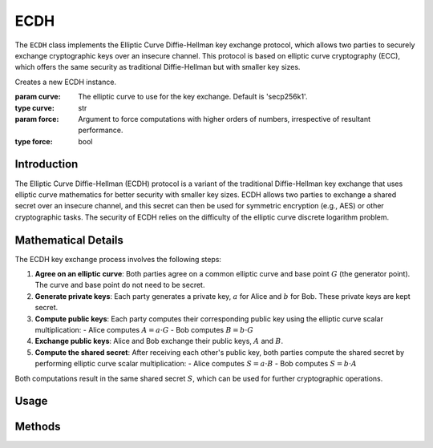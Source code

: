 ECDH
====

The ``ECDH`` class implements the Elliptic Curve Diffie-Hellman key exchange protocol, which allows two parties to securely exchange cryptographic keys over an insecure channel. This protocol is based on elliptic curve cryptography (ECC), which offers the same security as traditional Diffie-Hellman but with smaller key sizes.

.. class:: ECDH

    Creates a new ECDH instance.

    :param curve: The elliptic curve to use for the key exchange. Default is 'secp256k1'.
    :type curve: str
    :param force: Argument to force computations with higher orders of numbers, irrespective of resultant performance.
    :type force: bool

Introduction
------------

The Elliptic Curve Diffie-Hellman (ECDH) protocol is a variant of the traditional Diffie-Hellman key exchange that uses elliptic curve mathematics for better security with smaller key sizes. ECDH allows two parties to exchange a shared secret over an insecure channel, and this secret can then be used for symmetric encryption (e.g., AES) or other cryptographic tasks. The security of ECDH relies on the difficulty of the elliptic curve discrete logarithm problem.

Mathematical Details
--------------------

The ECDH key exchange process involves the following steps:

1. **Agree on an elliptic curve**: Both parties agree on a common elliptic curve and base point :math:`G` (the generator point). The curve and base point do not need to be secret.

2. **Generate private keys**: Each party generates a private key, :math:`a` for Alice and :math:`b` for Bob. These private keys are kept secret.

3. **Compute public keys**: Each party computes their corresponding public key using the elliptic curve scalar multiplication:
   - Alice computes :math:`A = a \cdot G`
   - Bob computes :math:`B = b \cdot G`

4. **Exchange public keys**: Alice and Bob exchange their public keys, :math:`A` and :math:`B`.

5. **Compute the shared secret**: After receiving each other's public key, both parties compute the shared secret by performing elliptic curve scalar multiplication:
   - Alice computes :math:`S = a \cdot B`
   - Bob computes :math:`S = b \cdot A`

Both computations result in the same shared secret :math:`S`, which can be used for further cryptographic operations.

Usage
-----

.. tab-set::

    .. tab-item:: Party 1

        .. code-block:: python
                
            # Example usage of ECDH to generate shared secret
            from cryptosystems import ECDH
            ecdh = ECDH() # Default curve 'P-256'
            public_key_1, private_key_1 = ecdh.generate_keys()  # Generate ECDH keys
            # Get other individual's public key
            shared_secret = ecdh.generate_keys(public_key_2, private_key_1) # 1234567890

    .. tab-item:: Party 2

        .. code-block:: python
                
            # Example usage of ECDH to generate shared secret
            from cryptosystems import ECDH
            ecdh = ECDH() # Default curve 'P-256'
            public_key_2, private_key_2 = ecdh.generate_keys()  # Generate ECDH keys
            # Get other individual's public key
            shared_secret = ecdh.generate_keys(public_key_1, private_key_2) # 1234567890

Methods
-------

.. function:: generate_keys() -> tuple

    Generates a new ECC key pair, in the form :math:`(A, a)`, where :math:`A` is the public key and :math:`a` is the private key.

    :return: A tuple containing the private key and the public key.
    :rtype: tuple

.. function:: get_shared_secret(a: int, B: tuple) -> int

    Computes the shared secret between two parties, given their private key :math:`a` and the other party's public key :math:`B`.

    :param private_key: The private key of the party computing the shared secret.
    :type private_key: int
    :param public_key: The public key of the other party.
    :type public_key: tuple
    :return: The computed shared secret.
    :rtype: int
